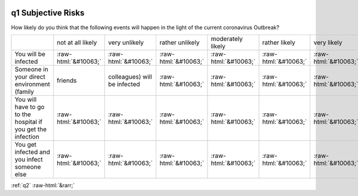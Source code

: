 .. _q1:

 
 .. role:: raw-html(raw) 
        :format: html 

q1 Subjective Risks
===================

How likely do you think that the following events will happen in the light of the current coronavirus
Outbreak?


.. csv-table::

       ,not at all likely, very unlikely, rather unlikely, moderately likely, rather likely, very likely, certain, has already happened
           You will be infected,:raw-html:`&#10063;`,:raw-html:`&#10063;`,:raw-html:`&#10063;`,:raw-html:`&#10063;`,:raw-html:`&#10063;`,:raw-html:`&#10063;`,:raw-html:`&#10063;`,:raw-html:`&#10063;`
           Someone in your direct environment (family, friends, colleagues) will be infected,:raw-html:`&#10063;`,:raw-html:`&#10063;`,:raw-html:`&#10063;`,:raw-html:`&#10063;`,:raw-html:`&#10063;`,:raw-html:`&#10063;`,:raw-html:`&#10063;`,:raw-html:`&#10063;`
           You will have to go to the hospital if you get the infection ,:raw-html:`&#10063;`,:raw-html:`&#10063;`,:raw-html:`&#10063;`,:raw-html:`&#10063;`,:raw-html:`&#10063;`,:raw-html:`&#10063;`,:raw-html:`&#10063;`,:raw-html:`&#10063;`
           You get infected and you infect someone else,:raw-html:`&#10063;`,:raw-html:`&#10063;`,:raw-html:`&#10063;`,:raw-html:`&#10063;`,:raw-html:`&#10063;`,:raw-html:`&#10063;`,:raw-html:`&#10063;`,:raw-html:`&#10063;`


:ref:`q2` :raw-html:`&rarr;`
